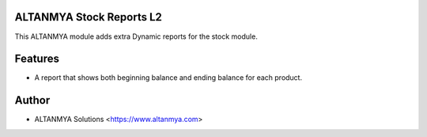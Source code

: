 ALTANMYA Stock Reports L2
================================
This ALTANMYA module adds extra Dynamic reports for the stock module.

Features
========
* A report that shows both beginning balance and ending balance for each product.

Author
=======
* ALTANMYA Solutions <https://www.altanmya.com>



